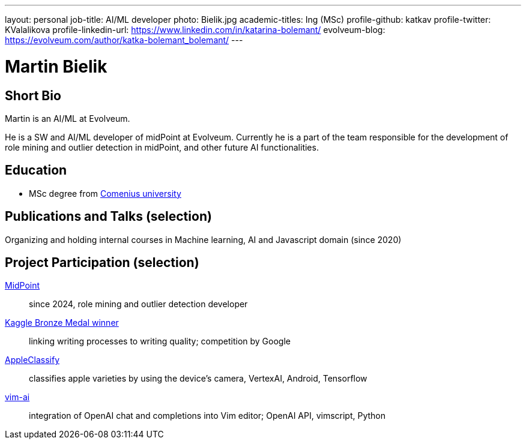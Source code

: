 ---
layout: personal
job-title: AI/ML developer
photo: Bielik.jpg
academic-titles: Ing (MSc)
profile-github: katkav
profile-twitter: KValalikova
profile-linkedin-url: https://www.linkedin.com/in/katarina-bolemant/
evolveum-blog: https://evolveum.com/author/katka-bolemant_bolemant/
---

= Martin Bielik

== Short Bio

Martin is an AI/ML at Evolveum. 

He is a SW and AI/ML developer of midPoint at Evolveum. Currently he is a part of the team responsible for the development of role mining and outlier detection in midPoint, and other future AI functionalities.

== Education

* MSc degree from https://uniba.sk/en/[Comenius university]

== Publications and Talks (selection)

Organizing and holding internal courses in Machine learning, AI and Javascript domain (since 2020)

== Project Participation (selection)

xref:/midpoint/[MidPoint]::
since 2024, role mining and outlier detection developer

https://www.kaggle.com/martinbielik/competitions[Kaggle Bronze Medal winner]::
linking writing processes to writing quality; competition by Google

https://play.google.com/store/apps/details?id=com.appleclassify&pli=1[AppleClassify]::
classifies apple varieties by using the device's camera, VertexAI, Android, Tensorflow

https://github.com/madox2/vim-ai[vim-ai]::
integration of OpenAI chat and completions into Vim editor; OpenAI API, vimscript, Python
